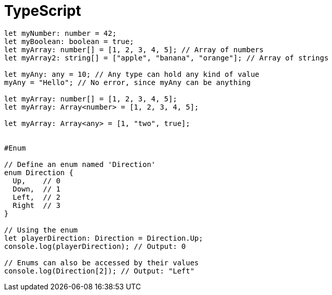 = TypeScript
:toc: left
:toclevels: 5
:sectnums:

----

let myNumber: number = 42;
let myBoolean: boolean = true;
let myArray: number[] = [1, 2, 3, 4, 5]; // Array of numbers
let myArray2: string[] = ["apple", "banana", "orange"]; // Array of strings

let myAny: any = 10; // Any type can hold any kind of value
myAny = "Hello"; // No error, since myAny can be anything

let myArray: number[] = [1, 2, 3, 4, 5];
let myArray: Array<number> = [1, 2, 3, 4, 5];

let myArray: Array<any> = [1, "two", true];


#Enum

// Define an enum named 'Direction'
enum Direction {
  Up,    // 0
  Down,  // 1
  Left,  // 2
  Right  // 3
}

// Using the enum
let playerDirection: Direction = Direction.Up;
console.log(playerDirection); // Output: 0

// Enums can also be accessed by their values
console.log(Direction[2]); // Output: "Left"

----